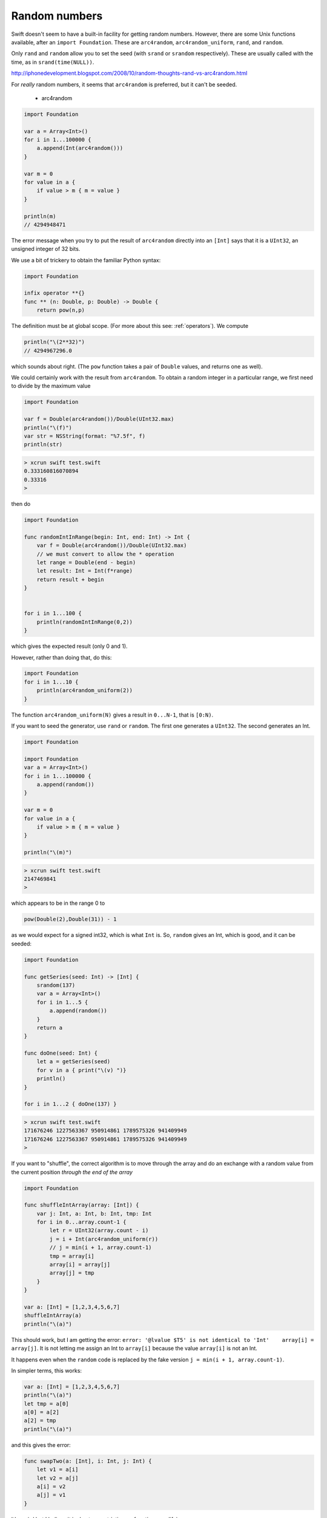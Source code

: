 .. _random:

##############
Random numbers
##############

Swift doesn't seem to have a built-in facility for getting random numbers.  However, there are some Unix functions available, after an ``import Foundation``.  These are ``arc4random``, ``arc4random_uniform``, ``rand``, and ``random``.  

Only ``rand`` and ``random`` allow you to set the seed (with ``srand`` or ``srandom`` respectively).  These are usually called with the time, as in ``srand(time(NULL))``.

http://iphonedevelopment.blogspot.com/2008/10/random-thoughts-rand-vs-arc4random.html

For *really* random numbers, it seems that ``arc4random`` is preferred, but it can't be seeded.

    - arc4random

.. sourcecode:: bash

    import Foundation

    var a = Array<Int>()
    for i in 1...100000 {
        a.append(Int(arc4random()))
    }

    var m = 0
    for value in a {
        if value > m { m = value }
    }

    println(m)
    // 4294948471

The error message when you try to put the result of ``arc4random`` directly into an ``[Int]`` says that it is a ``UInt32``, an unsigned integer of 32 bits.

We use a bit of trickery to obtain the familiar Python syntax:

.. sourcecode:: bash

    import Foundation

    infix operator **{}
    func ** (n: Double, p: Double) -> Double {
        return pow(n,p)

The definition must be at global scope.  (For more about this see:  :ref:`operators`).  We compute

.. sourcecode:: bash

    println("\(2**32)")
    // 4294967296.0

which sounds about right.  (The ``pow`` function takes a pair of ``Double`` values, and returns one as well).

We could certainly work with the result from ``arc4random``.  To obtain a random integer in a particular range, we first need to divide by the maximum value

.. sourcecode:: bash

    import Foundation

    var f = Double(arc4random())/Double(UInt32.max)
    println("\(f)")
    var str = NSString(format: "%7.5f", f)
    println(str)

.. sourcecode:: bash

    > xcrun swift test.swift
    0.333160816070894
    0.33316
    >

then do

.. sourcecode:: bash

    import Foundation

    func randomIntInRange(begin: Int, end: Int) -> Int {
        var f = Double(arc4random())/Double(UInt32.max)
        // we must convert to allow the * operation
        let range = Double(end - begin)
        let result: Int = Int(f*range)
        return result + begin
    }


    for i in 1...100 {
        println(randomIntInRange(0,2)) 
    }

which gives the expected result (only 0 and 1).

However, rather than doing that, do this:

.. sourcecode:: bash

    import Foundation
    for i in 1...10 {
        println(arc4random_uniform(2)) 
    }

The function ``arc4random_uniform(N)`` gives a result in ``0...N-1``, that is ``[0:N)``.

If you want to seed the generator, use ``rand`` or ``random``.  The first one generates a ``UInt32``.  The second generates an Int.

.. sourcecode:: bash

    import Foundation

    import Foundation
    var a = Array<Int>()
    for i in 1...100000 {
        a.append(random())
    }

    var m = 0
    for value in a {
        if value > m { m = value }
    }

    println("\(m)") 

.. sourcecode:: bash

    > xcrun swift test.swift
    2147469841
    >

which appears to be in the range 0 to

.. sourcecode:: bash

    pow(Double(2),Double(31)) - 1

as we would expect for a signed int32, which is what ``Int`` is.  So, ``random`` gives an Int, which is good, and it can be seeded:

.. sourcecode:: bash

    import Foundation

    func getSeries(seed: Int) -> [Int] {
        srandom(137)
        var a = Array<Int>()
        for i in 1...5 {
            a.append(random())
        }
        return a
    }

    func doOne(seed: Int) {
        let a = getSeries(seed)
        for v in a { print("\(v) ")}
        println()
    }

    for i in 1...2 { doOne(137) }

.. sourcecode:: bash

    > xcrun swift test.swift
    171676246 1227563367 950914861 1789575326 941409949 
    171676246 1227563367 950914861 1789575326 941409949 
    >

If you want to "shuffle", the correct algorithm is to move through the array and do an exchange with a random value from the current position *through the end of the array*

.. sourcecode:: bash

    import Foundation

    func shuffleIntArray(array: [Int]) {
        var j: Int, a: Int, b: Int, tmp: Int
        for i in 0...array.count-1 {
            let r = UInt32(array.count - i)
            j = i + Int(arc4random_uniform(r))
            // j = min(i + 1, array.count-1)
            tmp = array[i]
            array[i] = array[j]
            array[j] = tmp
        }
    }

    var a: [Int] = [1,2,3,4,5,6,7]
    shuffleIntArray(a)
    println("\(a)")
    
This should work, but I am getting the error:  ``error: '@lvalue $T5' is not identical to 'Int'    array[i] = array[j]``.  It is not letting me assign an Int to ``array[i]`` because the value ``array[i]`` is not an Int.  

It happens even when the ``random`` code is replaced by the fake version ``j = min(i + 1, array.count-1)``.

In simpler terms, this works:

.. sourcecode:: bash

    var a: [Int] = [1,2,3,4,5,6,7]
    println("\(a)")
    let tmp = a[0]
    a[0] = a[2]
    a[2] = tmp
    println("\(a)")

and this gives the error:

.. sourcecode:: bash

    func swapTwo(a: [Int], i: Int, j: Int) {
        let v1 = a[i]
        let v2 = a[j]
        a[i] = v2
        a[j] = v1
    }

It's weird but I believe it is due to a restriction on functions modifying arrays.

I was able to get around it by constructing an entirely new array for each call to ``swap``:

.. sourcecode:: bash

    import Foundation

    func swapTwo(input: [Int], i: Int, j: Int) -> [Int] {
        var a = input
        let first = a[i]
        let second = a[j]
        a.removeAtIndex(i)
        a.insert(second, atIndex:i)
        a.removeAtIndex(j)
        a.insert(first, atIndex:j)
        return a
    }

But a much better solution is to wrap the data in a struct and then have a function that is marked as ``mutating``

.. sourcecode:: bash

    import Darwin

    struct Ordering {
        var a: [Int]
        init() {
            self.a = Array(1...100)
        }
        var repr: String {
            get { return ("\(self.a[0...4])") }
        }
        mutating func shuffleArray() {
            var i: Int, j: Int, t: Int
            var a = self.a
            for i in 0...a.count-1 {
                let r = UInt32(a.count - i)
                j = i + Int(arc4random_uniform(r))
                t = a[i]
                a[i] = a[j]
                a[j] = t
            }
            self.a = a
        }
        mutating func sort() {
            self.a.sort { $0 < $1 }
        }
    }
    

.. sourcecode:: bash

    var o = Ordering()
    println("\(o.repr)")
    o.shuffleArray()
    println("\(o.repr)")
    o.sort()
    println("\(o.repr)")

This works:

.. sourcecode:: bash

    > xcrun swift test.swift
    [1, 2, 3, 4, 5]
    [54, 60, 34, 99, 80]
    [1, 2, 3, 4, 5]
    >